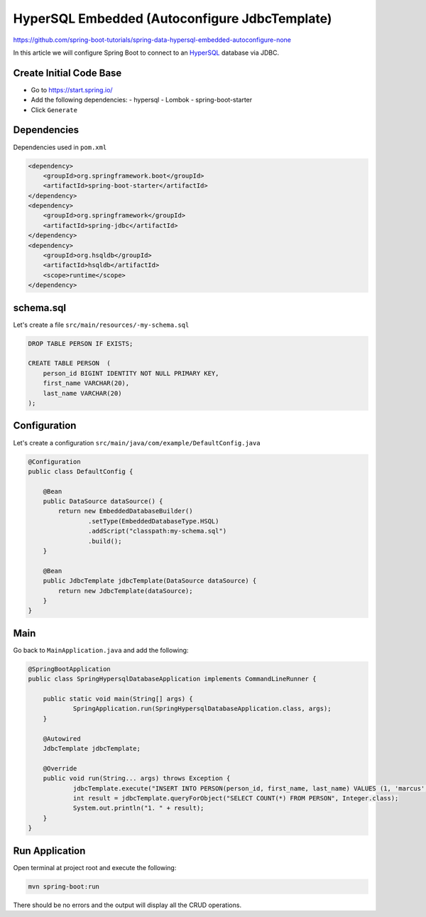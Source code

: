 HyperSQL Embedded (Autoconfigure JdbcTemplate)
==========================================================

https://github.com/spring-boot-tutorials/spring-data-hypersql-embedded-autoconfigure-none

In this article we will configure Spring Boot to connect to an `HyperSQL <https://hsqldb.org//>`_ database
via JDBC.

Create Initial Code Base
------------------------

- Go to https://start.spring.io/
- Add the following dependencies:
  - hypersql
  - Lombok
  - spring-boot-starter
- Click ``Generate``

Dependencies
------------

Dependencies used in ``pom.xml``

.. code-block:: xml

    <dependency>
        <groupId>org.springframework.boot</groupId>
        <artifactId>spring-boot-starter</artifactId>
    </dependency>
    <dependency>
        <groupId>org.springframework</groupId>
        <artifactId>spring-jdbc</artifactId>
    </dependency>
    <dependency>
        <groupId>org.hsqldb</groupId>
        <artifactId>hsqldb</artifactId>
        <scope>runtime</scope>
    </dependency>

schema.sql
----------

Let's create a file ``src/main/resources/-my-schema.sql``

.. code-block:: sql

    DROP TABLE PERSON IF EXISTS;

    CREATE TABLE PERSON  (
        person_id BIGINT IDENTITY NOT NULL PRIMARY KEY,
        first_name VARCHAR(20),
        last_name VARCHAR(20)
    );

Configuration
-------------

Let's create a configuration ``src/main/java/com/example/DefaultConfig.java``

.. code-block:: java

    @Configuration
    public class DefaultConfig {

        @Bean
        public DataSource dataSource() {
            return new EmbeddedDatabaseBuilder()
                    .setType(EmbeddedDatabaseType.HSQL)
                    .addScript("classpath:my-schema.sql")
                    .build();
        }

        @Bean
        public JdbcTemplate jdbcTemplate(DataSource dataSource) {
            return new JdbcTemplate(dataSource);
        }
    }

Main
----

Go back to ``MainApplication.java`` and add the following:

.. code-block:: java

    @SpringBootApplication
    public class SpringHypersqlDatabaseApplication implements CommandLineRunner {

    	public static void main(String[] args) {
    		SpringApplication.run(SpringHypersqlDatabaseApplication.class, args);
    	}

    	@Autowired
    	JdbcTemplate jdbcTemplate;

    	@Override
    	public void run(String... args) throws Exception {
    		jdbcTemplate.execute("INSERT INTO PERSON(person_id, first_name, last_name) VALUES (1, 'marcus', 'chiu')");
    		int result = jdbcTemplate.queryForObject("SELECT COUNT(*) FROM PERSON", Integer.class);
    		System.out.println("1. " + result);
    	}
    }

Run Application
---------------

Open terminal at project root and execute the following:

.. code-block:: sh

    mvn spring-boot:run

There should be no errors and the output will display all the CRUD operations.

